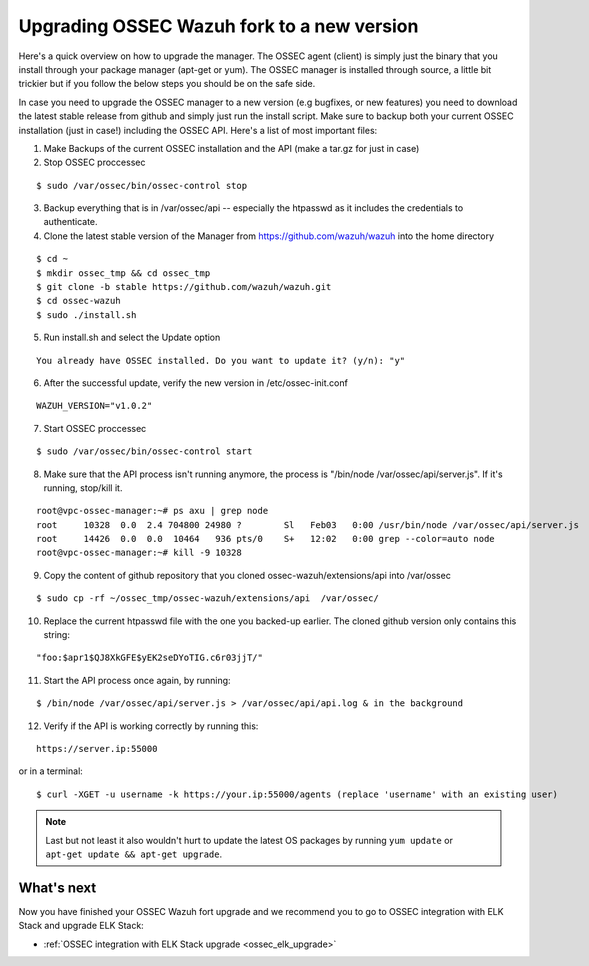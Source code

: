 .. _ossec_wazuh_upgrade:

Upgrading OSSEC Wazuh fork to a new version
===========================================

Here's a quick overview on how to upgrade the manager. The OSSEC agent (client) is simply just the binary that you install through your package manager (apt-get or yum). The OSSEC manager is installed through source, a little bit trickier but if you follow the below steps you should be on the safe side.

In case you need to upgrade the OSSEC manager to a new version (e.g bugfixes, or new features) you need to download the latest stable release from github and simply just run the install script. Make sure to backup both your current OSSEC installation (just in case!) including the OSSEC API.
Here's a list of most important files:

1. Make Backups of the current OSSEC installation and the API (make a tar.gz for just in case)
2. Stop OSSEC proccessec

::

  $ sudo /var/ossec/bin/ossec-control stop

3. Backup everything that is in /var/ossec/api -- especially the htpasswd as it includes the credentials to authenticate.
4. Clone the latest stable version of the Manager from https://github.com/wazuh/wazuh into the home directory

::

  $ cd ~
  $ mkdir ossec_tmp && cd ossec_tmp
  $ git clone -b stable https://github.com/wazuh/wazuh.git
  $ cd ossec-wazuh
  $ sudo ./install.sh

5. Run install.sh and select the Update option

::

  You already have OSSEC installed. Do you want to update it? (y/n): "y"

6. After the successful update, verify the new version in /etc/ossec-init.conf

::

  WAZUH_VERSION="v1.0.2"

7. Start OSSEC proccessec

::

  $ sudo /var/ossec/bin/ossec-control start

8. Make sure that the API process isn't running anymore, the process is "/bin/node /var/ossec/api/server.js". If it's running, stop/kill it.

::

  root@vpc-ossec-manager:~# ps axu | grep node
  root     10328  0.0  2.4 704800 24980 ?        Sl   Feb03   0:00 /usr/bin/node /var/ossec/api/server.js
  root     14426  0.0  0.0  10464   936 pts/0    S+   12:02   0:00 grep --color=auto node
  root@vpc-ossec-manager:~# kill -9 10328

9. Copy the content of github repository that you cloned ossec-wazuh/extensions/api into /var/ossec

::

  $ sudo cp -rf ~/ossec_tmp/ossec-wazuh/extensions/api  /var/ossec/

10. Replace the current htpasswd file with the one you backed-up earlier. The cloned github version only contains this string:

::

  "foo:$apr1$QJ8XkGFE$yEK2seDYoTIG.c6r03jjT/"

11. Start the API process once again, by running:

::

  $ /bin/node /var/ossec/api/server.js > /var/ossec/api/api.log & in the background

12. Verify if the API is working correctly by running this:

::

  https://server.ip:55000

or in a terminal:

::

  $ curl -XGET -u username -k https://your.ip:55000/agents (replace 'username' with an existing user)

.. note:: Last but not least it also wouldn't hurt to update the latest OS packages by running ``yum update`` or ``apt-get update && apt-get upgrade``.


What's next
-----------

Now you have finished your OSSEC Wazuh fort upgrade and we recommend you to go to OSSEC integration with ELK Stack and upgrade ELK Stack:

* :ref:`OSSEC integration with ELK Stack upgrade <ossec_elk_upgrade>`
